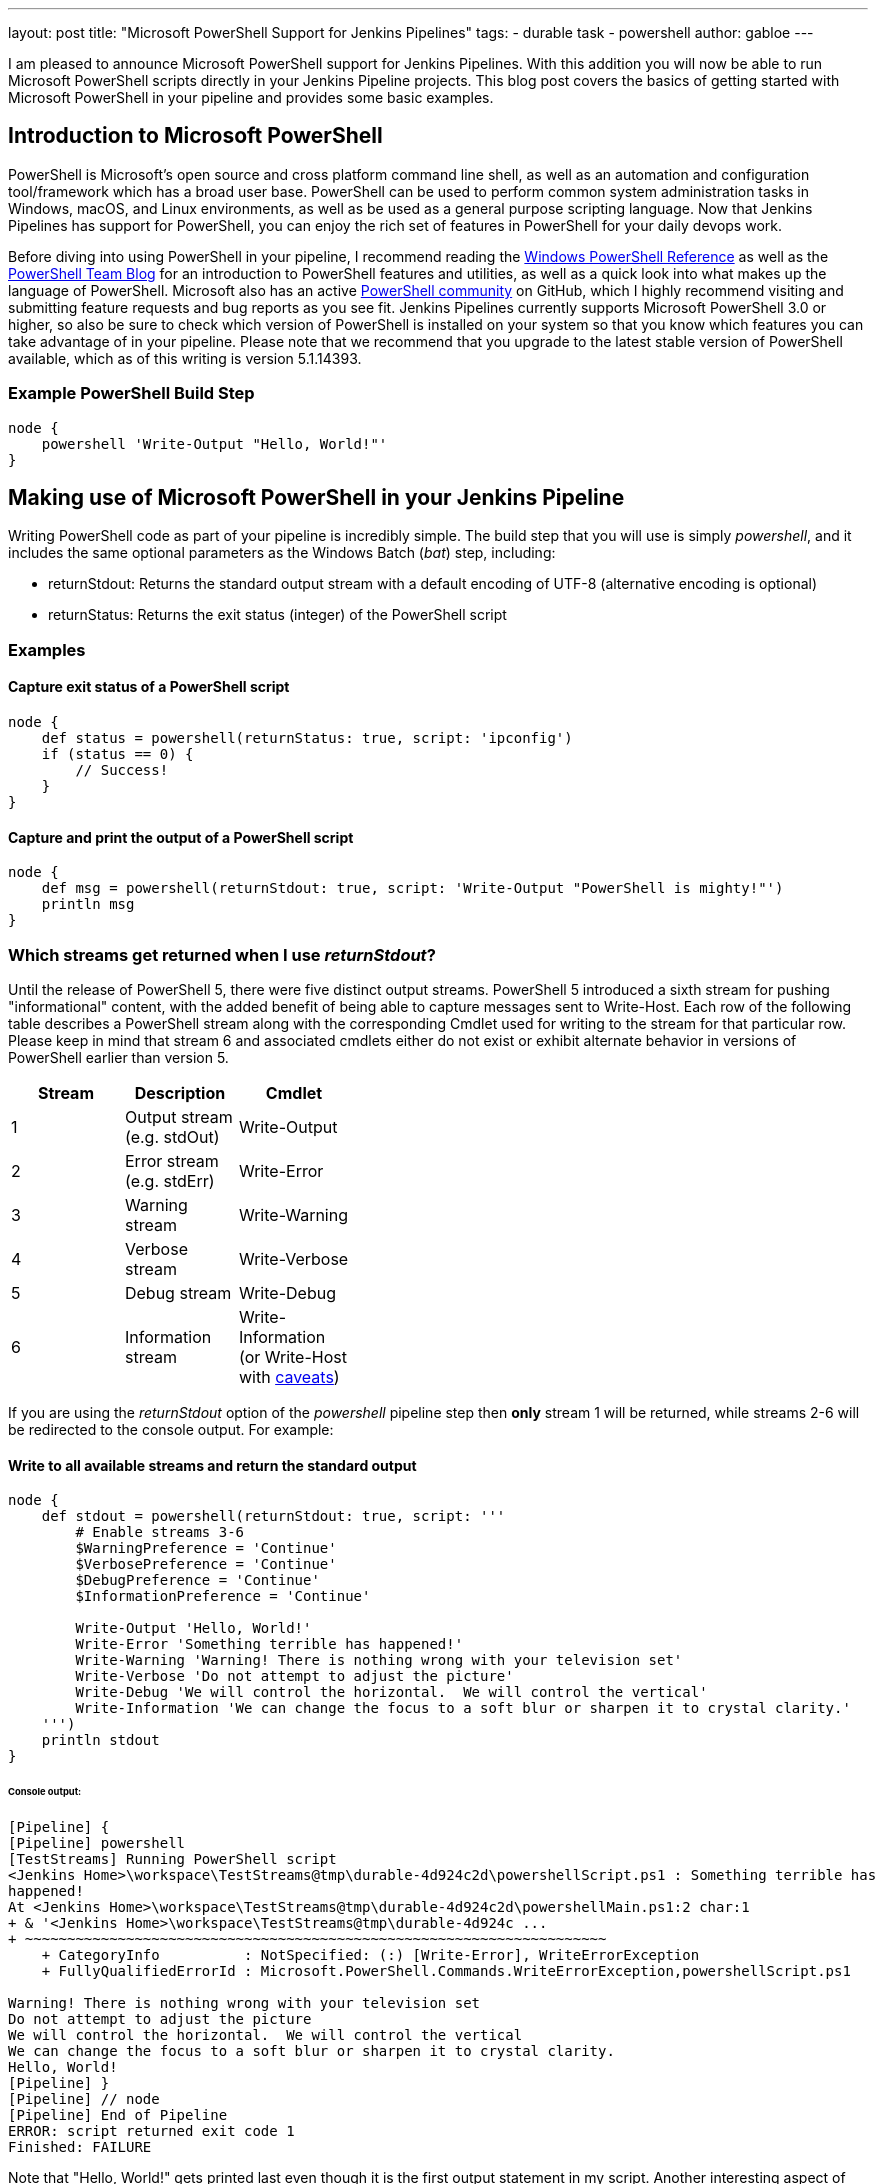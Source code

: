 ---
layout: post
title: "Microsoft PowerShell Support for Jenkins Pipelines"
tags:
- durable task
- powershell
author: gabloe
---

I am pleased to announce Microsoft PowerShell support for Jenkins Pipelines.
With this addition you will now be able to run Microsoft PowerShell scripts directly in your Jenkins Pipeline 
projects.
This blog post covers the basics of getting started with Microsoft PowerShell in your pipeline
and provides some basic examples.

== Introduction to Microsoft PowerShell
PowerShell is Microsoft's open source and cross platform command line shell,  as well as an 
automation and configuration tool/framework which has a broad user base. PowerShell can be used to perform common system administration tasks in Windows, macOS, and Linux environments, as well as be used
as a general purpose scripting language. Now that Jenkins Pipelines has
support for PowerShell, you can enjoy the rich set of features in PowerShell for your
daily devops work.

Before diving into using PowerShell in your pipeline, I recommend reading the 
link:https://msdn.microsoft.com/en-us/library/ms714469(v=vs.85).aspx[Windows PowerShell Reference]
as well as the link:https://blogs.msdn.microsoft.com/powershell/[PowerShell Team Blog] for an introduction
to PowerShell features and utilities, as well as a quick look into what makes up the language of PowerShell. Microsoft also 
has an active link:https://github.com/powershell/powershell[PowerShell community] on GitHub, which I highly recommend
visiting and submitting feature requests and bug reports as you see fit. Jenkins Pipelines currently supports Microsoft 
PowerShell 3.0 or higher, so also be sure to check which version of PowerShell is installed on your system so that you know which features you can take advantage of in your pipeline. Please note that we recommend that you upgrade to the latest stable version of PowerShell available, which as of this writing is version 5.1.14393.

=== Example PowerShell Build Step
[source,groovy]
----
node {
    powershell 'Write-Output "Hello, World!"'
}
----

== Making use of Microsoft PowerShell in your Jenkins Pipeline
Writing PowerShell code as part of your pipeline is incredibly simple. The build step that you will use is
simply _powershell_, and it includes the same optional parameters as the Windows Batch (_bat_) step, including:

* returnStdout: Returns the standard output stream with a default encoding of UTF-8 (alternative encoding is optional)
* returnStatus: Returns the exit status (integer) of the PowerShell script

=== Examples

==== Capture exit status of a PowerShell script

[source,groovy]
----
node {
    def status = powershell(returnStatus: true, script: 'ipconfig')
    if (status == 0) {
        // Success!
    }
}
----

==== Capture and print the output of a PowerShell script

[source,groovy]
----
node {
    def msg = powershell(returnStdout: true, script: 'Write-Output "PowerShell is mighty!"')
    println msg
}
----

=== Which streams get returned when I use _returnStdout_?

Until the release of PowerShell 5, there were five distinct output streams. PowerShell 5 introduced a sixth stream for pushing "informational" content, 
with the added benefit of being able to capture messages sent to Write-Host. Each row of the following table describes a PowerShell stream along with 
the corresponding Cmdlet used for writing to the stream for that particular row. Please keep in mind that stream 6 and associated cmdlets either 
do not exist or exhibit alternate behavior in versions of PowerShell earlier than version 5.

[width="40%",frame="topbot",options="header"]
|======================================================================================
|Stream |Description                   |Cmdlet
|1      |Output stream (e.g. stdOut)   |Write-Output
|2      |Error stream (e.g. stdErr)    |Write-Error
|3      |Warning stream                |Write-Warning
|4      |Verbose stream                |Write-Verbose
|5      |Debug stream                  |Write-Debug
|6      |Information stream            |Write-Information (or Write-Host with link:https://blogs.technet.microsoft.com/heyscriptingguy/2015/07/04/weekend-scripter-welcome-to-the-powershell-information-stream/[caveats])
|======================================================================================

If you are using the _returnStdout_ option of the _powershell_ pipeline step then *only* stream 1 will be returned,
while streams 2-6 will be redirected to the console output. For example:

==== Write to all available streams and return the standard output

[source,groovy]
----
node {
    def stdout = powershell(returnStdout: true, script: '''
        # Enable streams 3-6
        $WarningPreference = 'Continue'
        $VerbosePreference = 'Continue'
        $DebugPreference = 'Continue'
        $InformationPreference = 'Continue'
        
        Write-Output 'Hello, World!'
        Write-Error 'Something terrible has happened!'
        Write-Warning 'Warning! There is nothing wrong with your television set'
        Write-Verbose 'Do not attempt to adjust the picture'
        Write-Debug 'We will control the horizontal.  We will control the vertical'
        Write-Information 'We can change the focus to a soft blur or sharpen it to crystal clarity.'
    ''')
    println stdout
}
----

====== Console output:
[source]
----
[Pipeline] {
[Pipeline] powershell
[TestStreams] Running PowerShell script
﻿<Jenkins Home>\workspace\TestStreams@tmp\durable-4d924c2d\powershellScript.ps1 : Something terrible has 
happened!
At ﻿<Jenkins Home>\workspace\TestStreams@tmp\durable-4d924c2d\powershellMain.ps1:2 char:1
+ & '﻿<Jenkins Home>\workspace\TestStreams@tmp\durable-4d924c ...
+ ~~~~~~~~~~~~~~~~~~~~~~~~~~~~~~~~~~~~~~~~~~~~~~~~~~~~~~~~~~~~~~~~~~~~~
    + CategoryInfo          : NotSpecified: (:) [Write-Error], WriteErrorException
    + FullyQualifiedErrorId : Microsoft.PowerShell.Commands.WriteErrorException,powershellScript.ps1
 
Warning! There is nothing wrong with your television set
Do not attempt to adjust the picture
We will control the horizontal.  We will control the vertical
We can change the focus to a soft blur or sharpen it to crystal clarity.
Hello, World!
[Pipeline] }
[Pipeline] // node
[Pipeline] End of Pipeline
ERROR: script returned exit code 1
Finished: FAILURE
----

Note that "Hello, World!" gets printed last even though it is the first output statement in my script.
Another interesting aspect of this example is that the _powershell_ build step failed, which ultimately caused
the job to fail. The failure in this example is due to the PowerShell error stream being non-empty, which
therefore caused the step to result in a non-zero exit status. However,
as you will soon discover, there are a variety of causes for a failing _powershell_ build step.

=== What causes a failing exit status?

When you execute a _powershell_ build step, it may produce a non-zero exit code and fail your pipeline build.
This is very similar to other shell steps with some interesting caveats. Your _powershell_ step 
may produce a failing exit status in the following instances:

1. Something in your PowerShell script has thrown an exception
2. Your PowerShell script explicitly calls _exit_ with a non-zero exit code
3. Your PowerShell script calls a native application that produces a non-zero $LastExitCode
* $LastExitCode is an link:https://msdn.microsoft.com/en-us/powershell/reference/5.1/microsoft.powershell.core/about/about_automatic_variables[automatic variable] that is set after executing a native application
4. Your PowerShell script results in a non-empty error stream (with or without throwing an exception)

Overriding the exit status behavior of your _powershell_ build step can be achieved by explicitly exiting
from your script as long as the failure was not caused by an unhandled exception. For example:

==== Unavoidable failure caused by an unhandled exception

[source,groovy]
----
node {
    powershell '''
        throw 'Error! Problem Exists Between Keyboard And Chair'
        exit 0  # Unreachable code
    '''
}
----

==== Failed step caused by a non-empty error stream

[source,groovy]
----
node {
    powershell '''
        Write-Error 'Error! Problem Exists Between Keyboard And Chair'
    '''
}
----

==== Failure prevented by an explicit exit

[source,groovy]
----
node {
    powershell '''
        Write-Error 'Error! Problem Exists Between Keyboard And Chair'
        exit 0
    '''
}
----

=== Scripts vs. Cmdlets

A Cmdlet is a small lightweight utility written in either C#, and compiled, or written in PowerShell directly. Depending on what your goal is in your pipeline you can make
use of Cmdlets directly in your pipeline code, call a self contained PowerShell script, or some mixture of the two. If your strategy is to keep each _powershell_ step as
short and succinct as possible then it may make sense for you to write a library of Cmdlets, but if you have monolithic scripts then it may make sense for you to call those 
scripts directly from your pipeline. The choice is entirely up to you, as both scenarios are supported.

== Thanks for reading, and have fun!

I sincerely hope that this post has encouraged you to try using PowerShell in your Jenkins pipeline. Please do not hesitate to file an issue against the link:https://wiki.jenkins.io/display/JENKINS/Durable+Task+Plugin[durable-task] plugin on link:http://issues.jenkins-ci.org/secure/IssueNavigator.jspa?mode=hide&reset=true&jqlQuery=project+%3D+JENKINS+AND+status+in+%28Open%2C+%22In+Progress%22%2C+Reopened%29+AND+component+%3D+%27durable-task-plugin%27[JIRA] if you have discovered any
problem that you suspect is related to the _powershell_ build step.  For general PowerShell related issues or inqueries please route your questions to the link:https://github.com/powershell/powershell[PowerShell community].